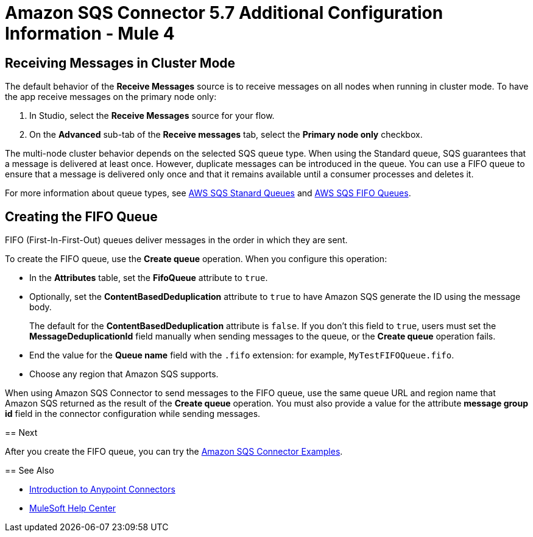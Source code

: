= Amazon SQS Connector 5.7 Additional Configuration Information - Mule 4
:page-aliases: connectors::amazon/amazon-sqs-connector-config-topics.adoc

[node-behavior]
== Receiving Messages in Cluster Mode

The default behavior of the *Receive Messages* source is to receive messages on all nodes when running in cluster mode. To have the app receive messages on the primary node only:

. In Studio, select the *Receive Messages* source for your flow.
. On the *Advanced* sub-tab of the *Receive messages* tab, select the *Primary node only* checkbox.

The multi-node cluster behavior depends on the selected SQS queue type. When using the Standard queue, SQS guarantees that a message is delivered at least once. However, duplicate messages can be introduced in the queue. You can use a FIFO queue to ensure that a message is delivered only once and that it remains available until a consumer processes and deletes it.

For more information about queue types, see https://docs.aws.amazon.com/AWSSimpleQueueService/latest/SQSDeveloperGuide/standard-queues.html[AWS SQS Stanard Queues] and https://docs.aws.amazon.com/AWSSimpleQueueService/latest/SQSDeveloperGuide/FIFO-queues.html[AWS SQS FIFO Queues].

== Creating the FIFO Queue

FIFO (First-In-First-Out) queues deliver messages in the order in which they are sent.

To create the FIFO queue, use the *Create queue* operation. When you configure this operation:

* In the *Attributes* table, set the *FifoQueue* attribute to `true`.
* Optionally, set the *ContentBasedDeduplication* attribute to `true` to have Amazon SQS generate the ID using the message body.
+
The default for the *ContentBasedDeduplication* attribute is `false`. If you don't this field to `true`, users must set the *MessageDeduplicationId* field manually when sending messages to the queue, or the *Create queue* operation fails.
+
* End the value for the *Queue name* field with the `.fifo` extension: for example, `MyTestFIFOQueue.fifo`.
* Choose any region that Amazon SQS supports.

When using Amazon SQS Connector to send messages to the FIFO queue, use the same queue URL and region name that Amazon SQS returned as the result of the *Create queue* operation. You must also provide a value for the attribute *message group id* field in the connector configuration while sending messages.
=======

== Next

After you create the FIFO queue, you can try
the xref:amazon-sqs-connector-examples.adoc[Amazon SQS Connector Examples].

== See Also

* xref:connectors::introduction/introduction-to-anypoint-connectors.adoc[Introduction to Anypoint Connectors]
* https://help.mulesoft.com[MuleSoft Help Center]
